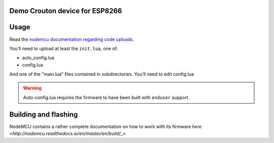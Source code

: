 Demo Crouton device for ESP8266
-------------------------------


Usage
-----

Read the `nodemcu documentation regarding code uploads <https://nodemcu.readthedocs.io/en/master/en/upload/>`_.

You'll need to upload at least the ``init.lua``, one of:

- auto_config.lua
- config.lua

And one of the "main.lua" files contained in subdirectories.
You'll need to edit config.lua

.. warning:: Auto-config.lua requires the firmware to have been built with ``enduser`` support.

Building and flashing
---------------------

NodeMCU contains a rather complete documentation on how to work with
its firmware `here <http://nodemcu.readthedocs.io/en/master/en/build/_>`
